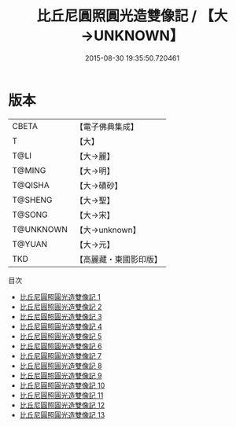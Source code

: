 #+TITLE: 比丘尼圓照圓光造雙像記 / 【大→UNKNOWN】

#+DATE: 2015-08-30 19:35:50.720461
* 版本
 |     CBETA|【電子佛典集成】|
 |         T|【大】     |
 |      T@LI|【大→麗】   |
 |    T@MING|【大→明】   |
 |   T@QISHA|【大→磧砂】  |
 |   T@SHENG|【大→聖】   |
 |    T@SONG|【大→宋】   |
 | T@UNKNOWN|【大→unknown】|
 |    T@YUAN|【大→元】   |
 |       TKD|【高麗藏・東國影印版】|
目次
 - [[file:KR6b0059_001.txt][比丘尼圓照圓光造雙像記 1]]
 - [[file:KR6b0059_002.txt][比丘尼圓照圓光造雙像記 2]]
 - [[file:KR6b0059_003.txt][比丘尼圓照圓光造雙像記 3]]
 - [[file:KR6b0059_004.txt][比丘尼圓照圓光造雙像記 4]]
 - [[file:KR6b0059_005.txt][比丘尼圓照圓光造雙像記 5]]
 - [[file:KR6b0059_006.txt][比丘尼圓照圓光造雙像記 6]]
 - [[file:KR6b0059_007.txt][比丘尼圓照圓光造雙像記 7]]
 - [[file:KR6b0059_008.txt][比丘尼圓照圓光造雙像記 8]]
 - [[file:KR6b0059_009.txt][比丘尼圓照圓光造雙像記 9]]
 - [[file:KR6b0059_010.txt][比丘尼圓照圓光造雙像記 10]]
 - [[file:KR6b0059_011.txt][比丘尼圓照圓光造雙像記 11]]
 - [[file:KR6b0059_012.txt][比丘尼圓照圓光造雙像記 12]]
 - [[file:KR6b0059_013.txt][比丘尼圓照圓光造雙像記 13]]
